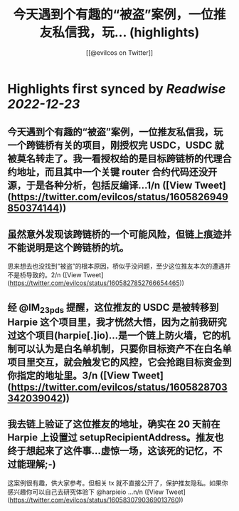 :PROPERTIES:
:title: 今天遇到个有趣的“被盗”案例，一位推友私信我，玩... (highlights)
:author: [[@evilcos on Twitter]]
:full-title: "今天遇到个有趣的“被盗”案例，一位推友私信我，玩..."
:category: #tweets
:url: https://twitter.com/evilcos/status/1605826949850374144
:END:

* Highlights first synced by [[Readwise]] [[2022-12-23]]
** 今天遇到个有趣的“被盗”案例，一位推友私信我，玩一个跨链桥有关的项目，刚授权完 USDC，USDC 就被莫名转走了。我一看授权给的是目标跨链桥的代理合约地址，而且其中一个关键 router 合约代码还没开源，于是各种分析，包括反编译...1/n ([View Tweet](https://twitter.com/evilcos/status/1605826949850374144))
** 虽然意外发现该跨链桥的一个可能风险，但链上痕迹并不能说明是这个跨链桥的坑。

思来想去也没找到“被盗”的根本原因，桥似乎没问题，至少这位推友本次的遭遇并不是桥导致的。2/n ([View Tweet](https://twitter.com/evilcos/status/1605827852766654465))
** 经 @IM_23pds 提醒，这位推友的 USDC 是被转移到 Harpie 这个项目里，我才恍然大悟，因为之前我研究过这个项目(harpie[.]io)...是一个链上防火墙，它的机制可以认为是白名单机制，只要你目标资产不在白名单项目里交互，就会触发它的风控，它会抢跑目标资金到你指定的地址里。3/n ([View Tweet](https://twitter.com/evilcos/status/1605828703342039042))
** 我去链上验证了这位推友的地址，确实在 20 天前在 Harpie 上设置过 setupRecipientAddress。推友也终于想起来了这件事...虚惊一场，这该死的记忆，不过能理解;-)

这案例很有趣，供大家参考。但相关 tx 就不直接公开了，保护推友隐私。如果你感兴趣你可以自己去研究体验下 @harpieio ...n/n ([View Tweet](https://twitter.com/evilcos/status/1605830790369013760))